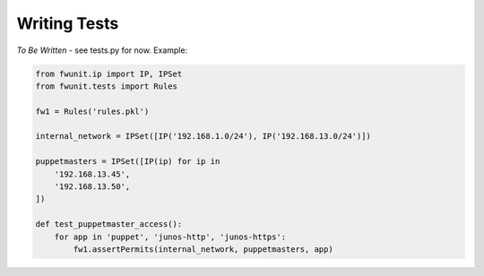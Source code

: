 Writing Tests
=============

*To Be Written* - see tests.py for now.  Example:

.. code-block:: python

    from fwunit.ip import IP, IPSet
    from fwunit.tests import Rules

    fw1 = Rules('rules.pkl')

    internal_network = IPSet([IP('192.168.1.0/24'), IP('192.168.13.0/24')])

    puppetmasters = IPSet([IP(ip) for ip in
        '192.168.13.45',
        '192.168.13.50',
    ])

    def test_puppetmaster_access():
        for app in 'puppet', 'junos-http', 'junos-https':
            fw1.assertPermits(internal_network, puppetmasters, app)
